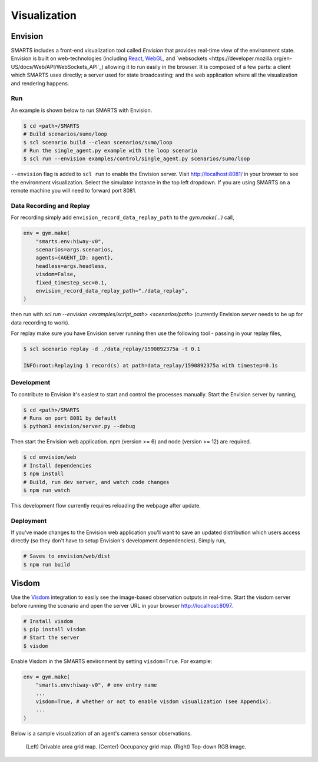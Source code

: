 .. _visualization:

Visualization
=============

Envision
--------

SMARTS includes a front-end visualization tool called *Envision* that provides real-time view of the environment state.
Envision is built on web-technologies (including `React <https://reactjs.org/>`_, `WebGL <https://www.khronos.org/webgl/>`_, and `websockets <https://developer.mozilla.org/en-US/docs/Web/API/WebSockets_API`_) allowing it to run easily in the browser. 
It is composed of a few parts: a client which SMARTS uses directly; a server used for state broadcasting; and the web application where all the visualization and rendering happens.

Run
^^^

An example is shown below to run SMARTS with Envision.

.. code-block:: bash
    
    $ cd <path>/SMARTS
    # Build scenarios/sumo/loop
    $ scl scenario build --clean scenarios/sumo/loop
    # Run the single_agent.py example with the loop scenario
    $ scl run --envision examples/control/single_agent.py scenarios/sumo/loop

``--envision`` flag is added to ``scl run`` to enable the Envision server. Visit `http://localhost:8081/ <http://localhost:8081/>`_ in your browser to see the environment visualization. Select the simulator instance in the top left dropdown. If you are using SMARTS on a remote machine you will need to forward port 8081.

Data Recording and Replay
^^^^^^^^^^^^^^^^^^^^^^^^^

For recording simply add ``envision_record_data_replay_path`` to the `gym.make(...)` call,

.. code-block:: python

    env = gym.make(
        "smarts.env:hiway-v0",
        scenarios=args.scenarios,
        agents={AGENT_ID: agent},
        headless=args.headless,
        visdom=False,
        fixed_timestep_sec=0.1,
        envision_record_data_replay_path="./data_replay",
    )

then run with `scl run --envision <examples/script_path> <scenarios/path>` (currently Envision server needs to be up for data recording to work).

For replay make sure you have Envision server running then use the following tool - passing in your replay files,

.. code-block:: bash

    $ scl scenario replay -d ./data_replay/1590892375a -t 0.1

    INFO:root:Replaying 1 record(s) at path=data_replay/1590892375a with timestep=0.1s

Development
^^^^^^^^^^^

To contribute to Envision it's easiest to start and control the processes manually. Start the Envision server by running,

.. code-block:: bash

    $ cd <path>/SMARTS
    # Runs on port 8081 by default
    $ python3 envision/server.py --debug


Then start the Envision web application. npm (version >= 6) and node (version >= 12) are required.

.. code-block:: bash

    $ cd envision/web
    # Install dependencies
    $ npm install
    # Build, run dev server, and watch code changes
    $ npm run watch

This development flow currently requires reloading the webpage after update.

Deployment
^^^^^^^^^^

If you've made changes to the Envision web application you'll want to save an updated distribution which users access directly (so they don't have to setup Envision's development dependencies). Simply run,

.. code-block:: bash

    # Saves to envision/web/dist
    $ npm run build

Visdom
------

Use the `Visdom <https://github.com/facebookresearch/visdom>`_ integration to easily see the image-based observation outputs in real-time. 
Start the visdom server before running the scenario and open the server URL in your browser `http://localhost:8097 <http://localhost:8097>`_.

.. code-block:: bash

    # Install visdom
    $ pip install visdom
    # Start the server
    $ visdom

Enable Visdom in the SMARTS environment by setting ``visdom=True``. For example:

.. code-block:: python

    env = gym.make(
        "smarts.env:hiway-v0", # env entry name
        ...
        visdom=True, # whether or not to enable visdom visualization (see Appendix).
        ...
    )

Below is a sample visualization of an agent's camera sensor observations.

.. figure:: ../_static/visdom.gif

    (Left) Drivable area grid map. (Center) Occupancy grid map. (Right) Top-down RGB image.